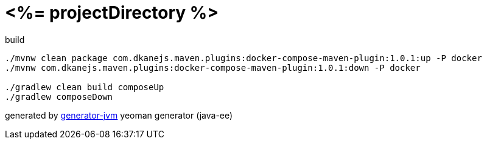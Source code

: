 = <%= projectDirectory %>

////
image:https://travis-ci.org/daggerok/<%= projectDirectory %>.svg?branch=master["Build Status", link="https://travis-ci.org/daggerok/<%= projectDirectory %>"]
image:https://gitlab.com/daggerok/<%= projectDirectory %>/badges/master/build.svg["Build Status", link="https://gitlab.com/daggerok/<%= projectDirectory %>/-/jobs"]
image:https://img.shields.io/bitbucket/pipelines/daggerok/<%= projectDirectory %>.svg["Build Status", link="https://bitbucket.com/daggerok/<%= projectDirectory %>"]
////

//tag::content[]

.build
[source,bash]
----
./mvnw clean package com.dkanejs.maven.plugins:docker-compose-maven-plugin:1.0.1:up -P docker
./mvnw com.dkanejs.maven.plugins:docker-compose-maven-plugin:1.0.1:down -P docker

./gradlew clean build composeUp
./gradlew composeDown
----

generated by link:https://github.com/daggerok/generator-jvm/[generator-jvm] yeoman generator (java-ee)

//end::content[]
